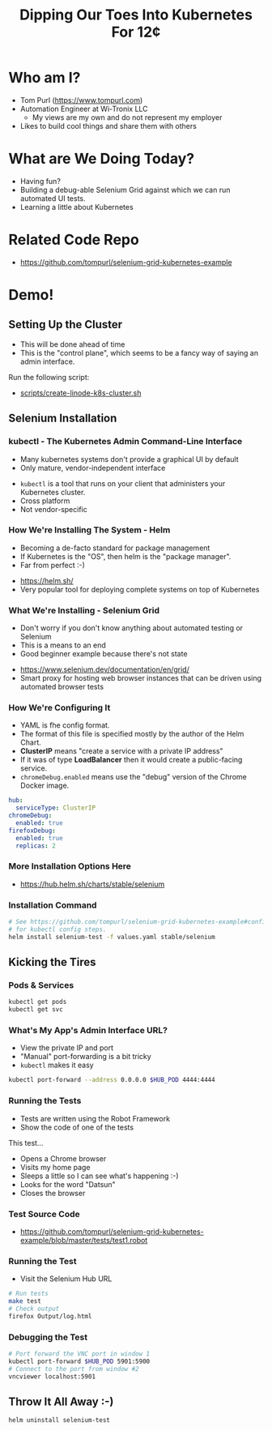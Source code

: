 #+TITLE: Dipping Our Toes Into Kubernetes For 12¢


* Who am I?
  - Tom Purl (https://www.tompurl.com)
  - Automation Engineer at Wi-Tronix LLC
    - My views are my own and do not represent my employer
  - Likes to build cool things and share them with others
* What are We Doing Today?
  - Having fun?
  - Building a debug-able Selenium Grid against which we can run automated UI tests.
  - Learning a little about Kubernetes
* Related Code Repo
  - https://github.com/tompurl/selenium-grid-kubernetes-example
* Demo!
** Setting Up the Cluster
   #+BEGIN_NOTES
   - This will be done ahead of time
   - This is the "control plane", which seems to be a fancy way of saying an admin
     interface.
   #+END_NOTES
   Run the following script:
   - [[file:/ssh:david:/home/tom/src/selenium-grid-kubernetes-example/scripts/create-linode-k8s-cluster.sh][scripts/create-linode-k8s-cluster.sh]]
** Selenium Installation
*** kubectl - The Kubernetes Admin Command-Line Interface
   #+BEGIN_NOTES
   - Many kubernetes systems don't provide a graphical UI by default
   - Only mature, vendor-independent interface
   #+END_NOTES
    - =kubectl= is a tool that runs on your client that administers your Kubernetes
      cluster.
    - Cross platform
    - Not vendor-specific
*** How We're Installing The System - Helm
    #+BEGIN_NOTES
    - Becoming a de-facto standard for package management
    - If Kubernetes is the "OS", then helm is the "package manager".
    - Far from perfect :-)
    #+END_NOTES
    - https://helm.sh/
    - Very popular tool for deploying complete systems on top of Kubernetes
*** What We're Installing - Selenium Grid
    #+BEGIN_NOTES
    - Don't worry if you don't know anything about automated testing or Selenium
    - This is a means to an end
    - Good beginner example because there's not state
    #+END_NOTES
    - https://www.selenium.dev/documentation/en/grid/
    - Smart proxy for hosting web browser instances that can be driven using
      automated browser tests
*** How We're Configuring It
    #+BEGIN_NOTES
    - YAML is fhe config format.
    - The format of this file is specified mostly by the author of the Helm Chart.
    - *ClusterIP* means "create a service with a  private IP address"
    - If it was of type *LoadBalancer* then it would create a public-facing service.
    - =chromeDebug.enabled= means use the "debug" version of the Chrome Docker image.
    #+END_NOTES

    #+BEGIN_SRC sh :wrap src yaml :exports results :results code
      cat ../values.yaml
    #+END_SRC

    #+RESULTS:
    #+begin_src yaml
    hub:
      serviceType: ClusterIP
    chromeDebug:
      enabled: true
    firefoxDebug:
      enabled: true
      replicas: 2
    #+end_src
*** More Installation Options Here
    - https://hub.helm.sh/charts/stable/selenium
*** Installation Command
    #+BEGIN_SRC sh
      # See https://github.com/tompurl/selenium-grid-kubernetes-example#configure-kubeconfig
      # for kubectl config steps.
      helm install selenium-test -f values.yaml stable/selenium
    #+END_SRC
** Kicking the Tires
*** Pods & Services
    #+BEGIN_SRC sh
      kubectl get pods
      kubectl get svc
    #+END_SRC
*** What's My App's Admin Interface URL?
    #+BEGIN_NOTES
    - View the private IP and port
    - "Manual" port-forwarding is a bit tricky
    - =kubectl= makes it easy
    #+END_NOTES

    #+BEGIN_SRC sh
      kubectl port-forward --address 0.0.0.0 $HUB_POD 4444:4444
    #+END_SRC
*** Running the Tests
    #+BEGIN_NOTES
    - Tests are written using the Robot Framework
    - Show the code of one of the tests
    #+END_NOTES
    This test...
    - Opens a Chrome browser
    - Visits my home page
    - Sleeps a little so I can see what's happening :-)
    - Looks for the word "Datsun"
    - Closes the browser
*** Test Source Code
    - https://github.com/tompurl/selenium-grid-kubernetes-example/blob/master/tests/test1.robot
*** Running the Test
    #+BEGIN_NOTES
    - Visit the Selenium Hub URL
    #+END_NOTES

    #+BEGIN_SRC sh
      # Run tests
      make test
      # Check output
      firefox Output/log.html
    #+END_SRC
*** Debugging the Test
    #+BEGIN_SRC sh
      # Port forward the VNC port in window 1
      kubectl port-forward $HUB_POD 5901:5900
      # Connect to the port from window #2
      vncviewer localhost:5901
    #+END_SRC
** Throw It All Away :-)
   #+BEGIN_SRC sh
     helm uninstall selenium-test
   #+END_SRC
